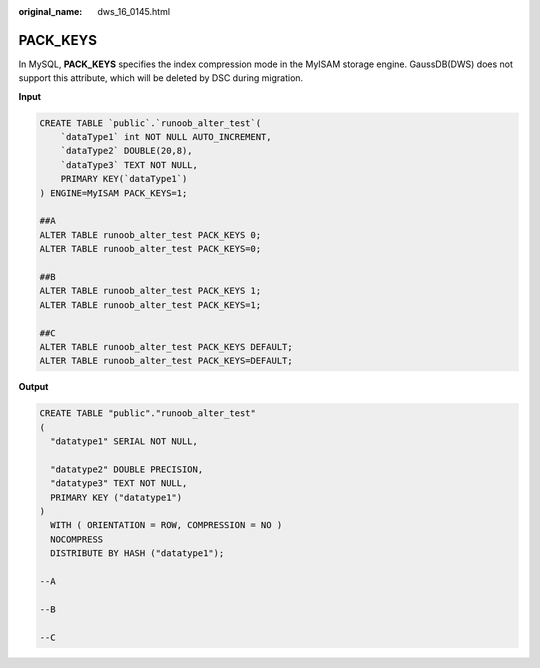 :original_name: dws_16_0145.html

.. _dws_16_0145:

.. _en-us_topic_0000001819336201:

PACK_KEYS
=========

In MySQL, **PACK_KEYS** specifies the index compression mode in the MyISAM storage engine. GaussDB(DWS) does not support this attribute, which will be deleted by DSC during migration.

**Input**

.. code-block::

   CREATE TABLE `public`.`runoob_alter_test`(
       `dataType1` int NOT NULL AUTO_INCREMENT,
       `dataType2` DOUBLE(20,8),
       `dataType3` TEXT NOT NULL,
       PRIMARY KEY(`dataType1`)
   ) ENGINE=MyISAM PACK_KEYS=1;

   ##A
   ALTER TABLE runoob_alter_test PACK_KEYS 0;
   ALTER TABLE runoob_alter_test PACK_KEYS=0;

   ##B
   ALTER TABLE runoob_alter_test PACK_KEYS 1;
   ALTER TABLE runoob_alter_test PACK_KEYS=1;

   ##C
   ALTER TABLE runoob_alter_test PACK_KEYS DEFAULT;
   ALTER TABLE runoob_alter_test PACK_KEYS=DEFAULT;

**Output**

.. code-block::

   CREATE TABLE "public"."runoob_alter_test"
   (
     "datatype1" SERIAL NOT NULL,

     "datatype2" DOUBLE PRECISION,
     "datatype3" TEXT NOT NULL,
     PRIMARY KEY ("datatype1")
   )
     WITH ( ORIENTATION = ROW, COMPRESSION = NO )
     NOCOMPRESS
     DISTRIBUTE BY HASH ("datatype1");

   --A

   --B

   --C
